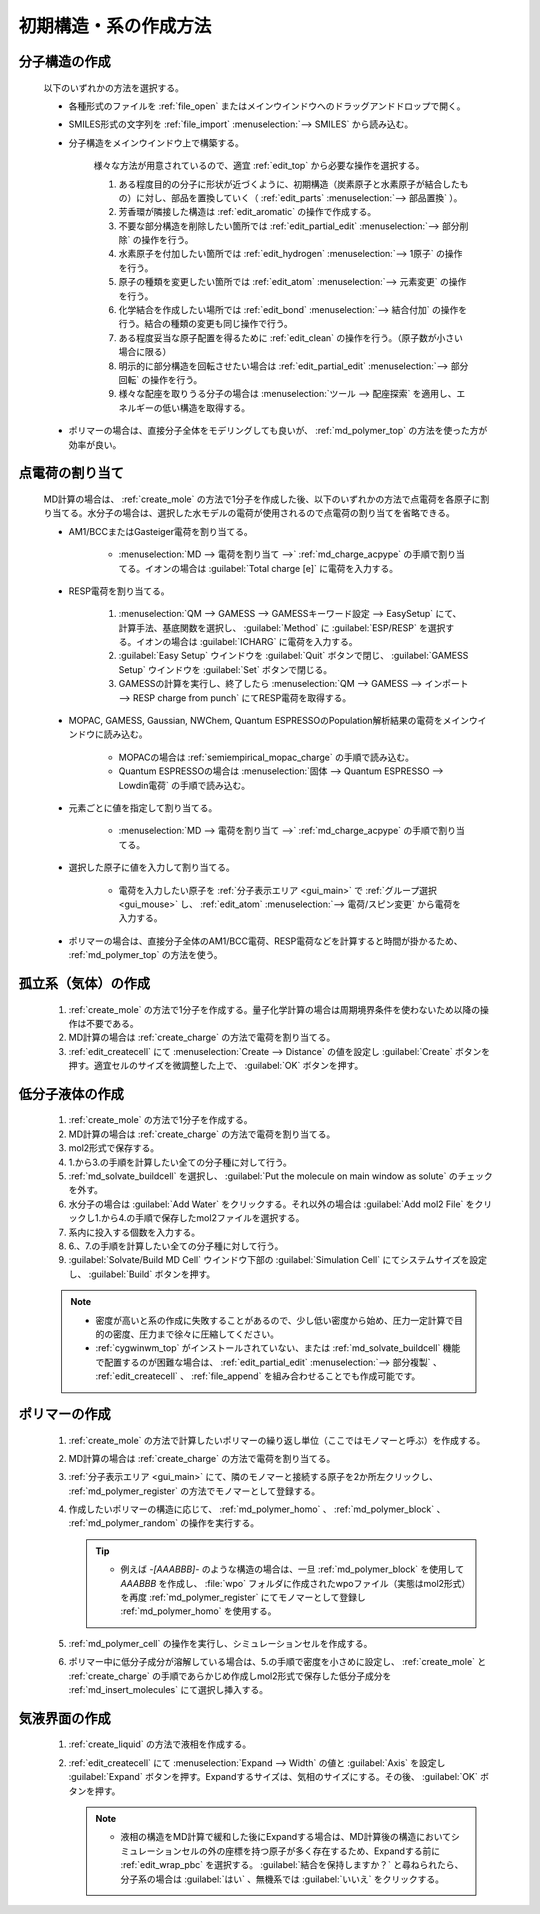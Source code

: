 
.. _createsystem_top:

初期構造・系の作成方法
============================================

.. _create_mole:

分子構造の作成
--------------------------

   以下のいずれかの方法を選択する。

   - 各種形式のファイルを :ref:`file_open` またはメインウインドウへのドラッグアンドドロップで開く。
   
   - SMILES形式の文字列を :ref:`file_import` :menuselection:`--> SMILES` から読み込む。
   
   - 分子構造をメインウインドウ上で構築する。
   
      様々な方法が用意されているので、適宜 :ref:`edit_top` から必要な操作を選択する。
   
      1. ある程度目的の分子に形状が近づくように、初期構造（炭素原子と水素原子が結合したもの）に対し、部品を置換していく（ :ref:`edit_parts` :menuselection:`--> 部品置換` ）。
      
      2. 芳香環が隣接した構造は :ref:`edit_aromatic` の操作で作成する。
      
      3. 不要な部分構造を削除したい箇所では :ref:`edit_partial_edit` :menuselection:`--> 部分削除` の操作を行う。
      
      4. 水素原子を付加したい箇所では :ref:`edit_hydrogen` :menuselection:`--> 1原子` の操作を行う。
      
      5. 原子の種類を変更したい箇所では :ref:`edit_atom` :menuselection:`--> 元素変更` の操作を行う。
      
      6. 化学結合を作成したい場所では :ref:`edit_bond` :menuselection:`--> 結合付加` の操作を行う。結合の種類の変更も同じ操作で行う。
      
      7. ある程度妥当な原子配置を得るために :ref:`edit_clean` の操作を行う。（原子数が小さい場合に限る）
      
      8. 明示的に部分構造を回転させたい場合は :ref:`edit_partial_edit` :menuselection:`--> 部分回転` の操作を行う。
      
      9. 様々な配座を取りうる分子の場合は :menuselection:`ツール --> 配座探索` を適用し、エネルギーの低い構造を取得する。
      
   - ポリマーの場合は、直接分子全体をモデリングしても良いが、 :ref:`md_polymer_top` の方法を使った方が効率が良い。
   
.. _create_charge:

点電荷の割り当て
----------------------

   MD計算の場合は、 :ref:`create_mole` の方法で1分子を作成した後、以下のいずれかの方法で点電荷を各原子に割り当てる。水分子の場合は、選択した水モデルの電荷が使用されるので点電荷の割り当てを省略できる。
    
   - AM1/BCCまたはGasteiger電荷を割り当てる。
   
      - :menuselection:`MD --> 電荷を割り当て -->` :ref:`md_charge_acpype` の手順で割り当てる。イオンの場合は :guilabel:`Total charge [e]` に電荷を入力する。
      
   - RESP電荷を割り当てる。
      
      1. :menuselection:`QM --> GAMESS --> GAMESSキーワード設定 --> EasySetup` にて、計算手法、基底関数を選択し、 :guilabel:`Method` に :guilabel:`ESP/RESP` を選択する。イオンの場合は :guilabel:`ICHARG` に電荷を入力する。
      
      2. :guilabel:`Easy Setup` ウインドウを :guilabel:`Quit` ボタンで閉じ、 :guilabel:`GAMESS Setup` ウインドウを :guilabel:`Set` ボタンで閉じる。
      
      3. GAMESSの計算を実行し、終了したら :menuselection:`QM --> GAMESS --> インポート --> RESP charge from punch` にてRESP電荷を取得する。
   
   - MOPAC, GAMESS, Gaussian, NWChem, Quantum ESPRESSOのPopulation解析結果の電荷をメインウインドウに読み込む。

      - MOPACの場合は :ref:`semiempirical_mopac_charge` の手順で読み込む。
      
      - Quantum ESPRESSOの場合は :menuselection:`固体 --> Quantum ESPRESSO --> Lowdin電荷` の手順で読み込む。
   
   - 元素ごとに値を指定して割り当てる。
   
      - :menuselection:`MD --> 電荷を割り当て -->` :ref:`md_charge_acpype` の手順で割り当てる。
   
   - 選択した原子に値を入力して割り当てる。
   
      - 電荷を入力したい原子を :ref:`分子表示エリア <gui_main>` で :ref:`グループ選択 <gui_mouse>` し、 :ref:`edit_atom` :menuselection:`--> 電荷/スピン変更` から電荷を入力する。
   
   - ポリマーの場合は、直接分子全体のAM1/BCC電荷、RESP電荷などを計算すると時間が掛かるため、 :ref:`md_polymer_top` の方法を使う。
   
孤立系（気体）の作成
---------------------------------

   1. :ref:`create_mole` の方法で1分子を作成する。量子化学計算の場合は周期境界条件を使わないため以降の操作は不要である。
   
   2. MD計算の場合は :ref:`create_charge` の方法で電荷を割り当てる。
   
   3. :ref:`edit_createcell` にて :menuselection:`Create --> Distance` の値を設定し :guilabel:`Create` ボタンを押す。適宜セルのサイズを微調整した上で、 :guilabel:`OK` ボタンを押す。
   
.. _create_liquid:
   
低分子液体の作成
-----------------------

   1. :ref:`create_mole` の方法で1分子を作成する。
   
   2. MD計算の場合は :ref:`create_charge` の方法で電荷を割り当てる。
   
   3. mol2形式で保存する。
   
   4. 1.から3.の手順を計算したい全ての分子種に対して行う。
   
   5. :ref:`md_solvate_buildcell` を選択し、 :guilabel:`Put the molecule on main window as solute` のチェックを外す。
   
   6. 水分子の場合は :guilabel:`Add Water` をクリックする。それ以外の場合は :guilabel:`Add mol2 File` をクリックし1.から4.の手順で保存したmol2ファイルを選択する。
   
   7. 系内に投入する個数を入力する。
   
   8. 6.、7.の手順を計算したい全ての分子種に対して行う。
   
   9. :guilabel:`Solvate/Build MD Cell` ウインドウ下部の :guilabel:`Simulation Cell` にてシステムサイズを設定し、 :guilabel:`Build` ボタンを押す。
   
   .. note::
      - 密度が高いと系の作成に失敗することがあるので、少し低い密度から始め、圧力一定計算で目的の密度、圧力まで徐々に圧縮してください。
      - :ref:`cygwinwm_top` がインストールされていない、または :ref:`md_solvate_buildcell` 機能で配置するのが困難な場合は、 :ref:`edit_partial_edit` :menuselection:`--> 部分複製` 、 :ref:`edit_createcell` 、 :ref:`file_append` を組み合わせることでも作成可能です。
   
ポリマーの作成
-----------------------------------

   1. :ref:`create_mole` の方法で計算したいポリマーの繰り返し単位（ここではモノマーと呼ぶ）を作成する。
   
   2. MD計算の場合は :ref:`create_charge` の方法で電荷を割り当てる。
   
   3.  :ref:`分子表示エリア <gui_main>` にて、隣のモノマーと接続する原子を2か所左クリックし、 :ref:`md_polymer_register` の方法でモノマーとして登録する。
   
   4. 作成したいポリマーの構造に応じて、 :ref:`md_polymer_homo` 、 :ref:`md_polymer_block` 、 :ref:`md_polymer_random` の操作を実行する。
   
      .. tip::
         - 例えば `-[AAABBB]-` のような構造の場合は、一旦 :ref:`md_polymer_block` を使用して `AAABBB` を作成し、 :file:`wpo` フォルダに作成されたwpoファイル（実態はmol2形式）を再度 :ref:`md_polymer_register` にてモノマーとして登録し :ref:`md_polymer_homo` を使用する。
   
   5. :ref:`md_polymer_cell` の操作を実行し、シミュレーションセルを作成する。
   
   6. ポリマー中に低分子成分が溶解している場合は、5.の手順で密度を小さめに設定し、 :ref:`create_mole` と :ref:`create_charge` の手順であらかじめ作成しmol2形式で保存した低分子成分を :ref:`md_insert_molecules` にて選択し挿入する。
   
気液界面の作成
-------------------------

   1. :ref:`create_liquid` の方法で液相を作成する。
   
   2. :ref:`edit_createcell` にて :menuselection:`Expand --> Width` の値と :guilabel:`Axis` を設定し :guilabel:`Expand` ボタンを押す。Expandするサイズは、気相のサイズにする。その後、 :guilabel:`OK` ボタンを押す。
   
      .. note::
         - 液相の構造をMD計算で緩和した後にExpandする場合は、MD計算後の構造においてシミュレーションセルの外の座標を持つ原子が多く存在するため、Expandする前に :ref:`edit_wrap_pbc` を選択する。 :guilabel:`結合を保持しますか？` と尋ねられたら、分子系の場合は :guilabel:`はい` 、無機系では :guilabel:`いいえ` をクリックする。


